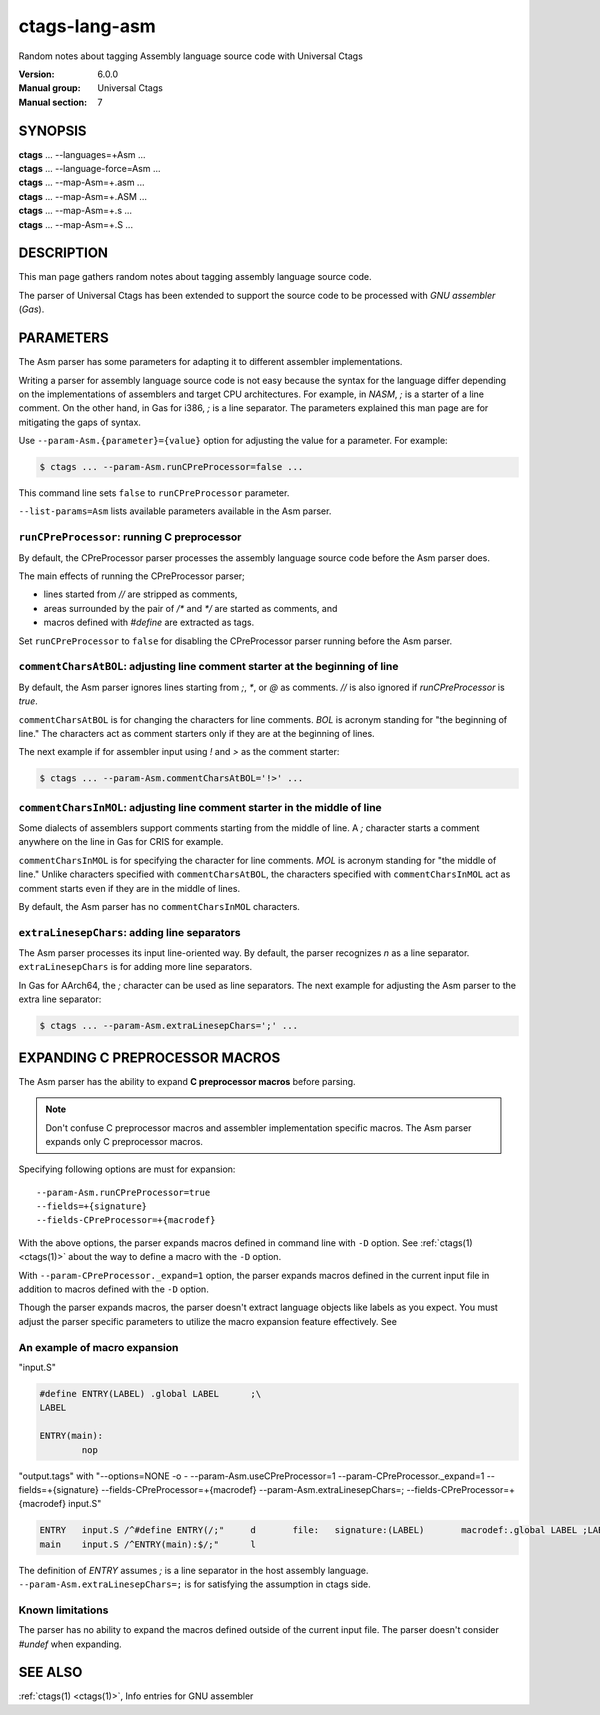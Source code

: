 .. _ctags-lang-asm(7):

==============================================================
ctags-lang-asm
==============================================================

Random notes about tagging Assembly language source code with Universal Ctags

:Version: 6.0.0
:Manual group: Universal Ctags
:Manual section: 7

SYNOPSIS
--------
|	**ctags** ... --languages=+Asm ...
|	**ctags** ... --language-force=Asm ...
|	**ctags** ... --map-Asm=+.asm ...
|	**ctags** ... --map-Asm=+.ASM ...
|	**ctags** ... --map-Asm=+.s ...
|	**ctags** ... --map-Asm=+.S ...

DESCRIPTION
-----------
This man page gathers random notes about tagging assembly language
source code.

The parser of Universal Ctags has been extended to support the source
code to be processed with *GNU assembler* (*Gas*).

PARAMETERS
----------
The Asm parser has some parameters for adapting it to different
assembler implementations.

Writing a parser for assembly language source code is not easy because
the syntax for the language differ depending on the implementations of
assemblers and target CPU architectures. For example, in *NASM*, `;`
is a starter of a line comment. On the other hand, in Gas for i386,
`;` is a line separator. The parameters explained this man page are
for mitigating the gaps of syntax.

Use ``--param-Asm.{parameter}={value}`` option for adjusting the value
for a parameter. For example:

.. code-block:: console

	$ ctags ... --param-Asm.runCPreProcessor=false ...

This command line sets ``false`` to ``runCPreProcessor`` parameter.

``--list-params=Asm`` lists available parameters available in the
Asm parser.

``runCPreProcessor``: running C preprocessor
~~~~~~~~~~~~~~~~~~~~~~~~~~~~~~~~~~~~~~~~~~~~
By default, the CPreProcessor parser processes the assembly language
source code before the Asm parser does.

The main effects of running the CPreProcessor parser;

* lines started from `//` are stripped as comments,
* areas surrounded by the pair of `/*` and `*/` are
  started as comments, and
* macros defined with `#define` are extracted as tags.

Set ``runCPreProcessor`` to ``false`` for disabling the CPreProcessor
parser running before the Asm parser.

``commentCharsAtBOL``: adjusting line comment starter at the beginning of line
~~~~~~~~~~~~~~~~~~~~~~~~~~~~~~~~~~~~~~~~~~~~~~~~~~~~~~~~~~~~~~~~~~~~~~~~~~~~~~
By default, the Asm parser ignores lines starting from `;`, `*`, or
`@` as comments. `//` is also ignored if `runCPreProcessor` is `true`.

``commentCharsAtBOL`` is for changing the characters for line comments.
`BOL` is acronym standing for "the beginning of line." The characters
act as comment starters only if they are at the beginning
of lines.

The next example if for assembler input using `!` and `>` as the comment starter:

.. code-block:: console

	$ ctags ... --param-Asm.commentCharsAtBOL='!>' ...

``commentCharsInMOL``: adjusting line comment starter in the middle of line
~~~~~~~~~~~~~~~~~~~~~~~~~~~~~~~~~~~~~~~~~~~~~~~~~~~~~~~~~~~~~~~~~~~~~~~~~~~~~~
Some dialects of assemblers support comments starting from the middle of line.
A `;` character starts a comment anywhere on the line in Gas for CRIS for example.

``commentCharsInMOL`` is for specifying the character for line comments.
`MOL` is acronym standing for "the middle of line." Unlike characters
specified with ``commentCharsAtBOL``, the characters specified with
``commentCharsInMOL`` act as comment starts even if they are in the
middle of lines.

By default, the Asm parser has no ``commentCharsInMOL`` characters.

``extraLinesepChars``: adding line separators
~~~~~~~~~~~~~~~~~~~~~~~~~~~~~~~~~~~~~~~~~~~~~
The Asm parser processes its input line-oriented way.  By default, the
parser recognizes `\n` as a line separator.  ``extraLinesepChars`` is
for adding more line separators.

In Gas for AArch64, the `;` character can be used as line separators.
The next example for adjusting the Asm parser to the extra line
separator:

.. code-block:: console

	$ ctags ... --param-Asm.extraLinesepChars=';' ...

EXPANDING C PREPROCESSOR MACROS
-------------------------------
The Asm parser has the ability to expand **C preprocessor macros**
before parsing.

.. note::

   Don't confuse C preprocessor macros and assembler implementation
   specific macros. The Asm parser expands only C preprocessor macros.

Specifying following options are must for expansion::

  --param-Asm.runCPreProcessor=true
  --fields=+{signature}
  --fields-CPreProcessor=+{macrodef}

With the above options, the parser expands macros defined in command
line with ``-D`` option. See :ref:`ctags(1) <ctags(1)>` about the way to define a macro
with the ``-D`` option.

With ``--param-CPreProcessor._expand=1`` option, the parser expands
macros defined in the current input file in addition to macros defined
with the ``-D`` option.

Though the parser expands macros, the parser doesn't extract language
objects like labels as you expect. You must adjust the parser specific
parameters to utilize the macro expansion feature effectively. See

An example of macro expansion
~~~~~~~~~~~~~~~~~~~~~~~~~~~~~
"input.S"

.. code-block::

	#define ENTRY(LABEL) .global LABEL	;\
	LABEL

	ENTRY(main):
		nop

"output.tags"
with "--options=NONE -o - --param-Asm.useCPreProcessor=1 --param-CPreProcessor._expand=1 --fields=+{signature} --fields-CPreProcessor=+{macrodef} --param-Asm.extraLinesepChars=; --fields-CPreProcessor=+{macrodef} input.S"

.. code-block:: tags

	ENTRY	input.S	/^#define ENTRY(/;"	d	file:	signature:(LABEL)	macrodef:.global LABEL ;LABEL
	main	input.S	/^ENTRY(main):$/;"	l

The definition of `ENTRY` assumes `;` is a line separator in the host assembly language.
``--param-Asm.extraLinesepChars=;`` is for satisfying the assumption in ctags side.

Known limitations
~~~~~~~~~~~~~~~~~
The parser has no ability to expand the macros defined outside of the
current input file. The parser doesn't consider `#undef` when
expanding.

SEE ALSO
--------
:ref:`ctags(1) <ctags(1)>`, Info entries for GNU assembler
